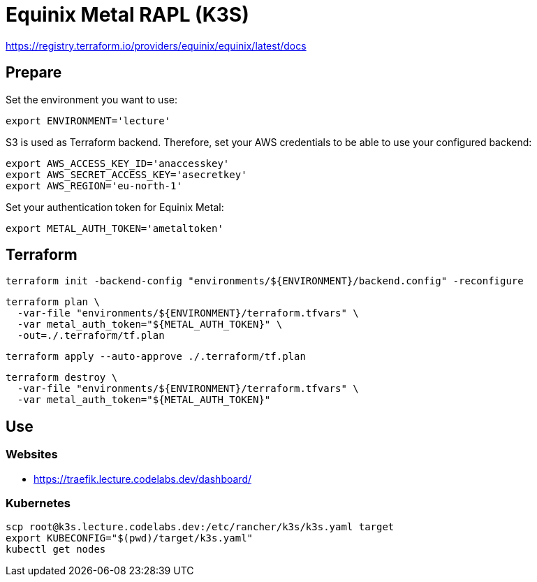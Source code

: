 = Equinix Metal RAPL (K3S)

https://registry.terraform.io/providers/equinix/equinix/latest/docs

== Prepare

Set the environment you want to use:

[source,bash]
----
export ENVIRONMENT='lecture'
----

S3 is used as Terraform backend. Therefore, set your AWS credentials to be able to use your configured backend:

[source,bash]
----
export AWS_ACCESS_KEY_ID='anaccesskey'
export AWS_SECRET_ACCESS_KEY='asecretkey'
export AWS_REGION='eu-north-1'
----

Set your authentication token for Equinix Metal:

[source,bash]
----
export METAL_AUTH_TOKEN='ametaltoken'
----

== Terraform

[source,bash]
----
terraform init -backend-config "environments/${ENVIRONMENT}/backend.config" -reconfigure
----

[source,bash]
----
terraform plan \
  -var-file "environments/${ENVIRONMENT}/terraform.tfvars" \
  -var metal_auth_token="${METAL_AUTH_TOKEN}" \
  -out=./.terraform/tf.plan
----

[source,bash]
----
terraform apply --auto-approve ./.terraform/tf.plan
----

[source,bash]
----
terraform destroy \
  -var-file "environments/${ENVIRONMENT}/terraform.tfvars" \
  -var metal_auth_token="${METAL_AUTH_TOKEN}"
----

== Use

=== Websites

* https://traefik.lecture.codelabs.dev/dashboard/

=== Kubernetes

[source,bash]
----
scp root@k3s.lecture.codelabs.dev:/etc/rancher/k3s/k3s.yaml target
export KUBECONFIG="$(pwd)/target/k3s.yaml"
kubectl get nodes
----
